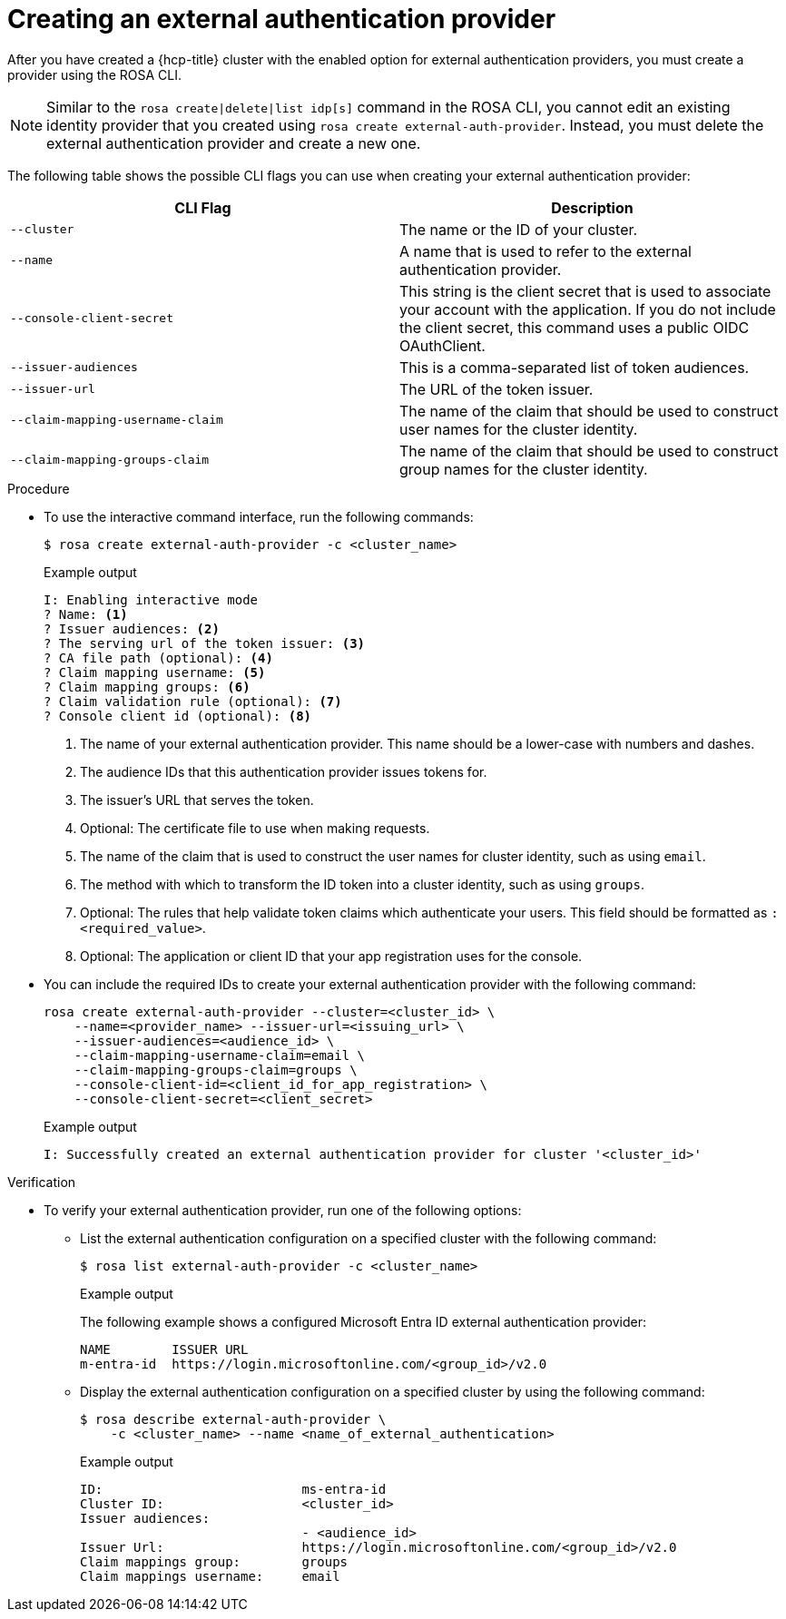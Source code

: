 // Module included in the following assemblies:
//
// * rosa_hcp/rosa-hcp-sts-creating-a-cluster-quickly.adoc
:_mod-docs-content-type: PROCEDURE
[id="rosa-hcp-sts-creating-a-cluster-external-auth-provider-cli_{context}"]
= Creating an external authentication provider
:source-highlighter: pygments
:pygments-style: emacs
:icons: font

After you have created a {hcp-title} cluster with the enabled option for external authentication providers, you must create a provider using the ROSA CLI.

[NOTE]
====
Similar to the `rosa create|delete|list idp[s]` command in the ROSA CLI, you cannot edit an existing identity provider that you created using `rosa create external-auth-provider`. Instead, you must delete the external authentication provider and create a new one.
====

The following table shows the possible CLI flags you can use when creating your external authentication provider:

[cols="1,1", options="header"]
|===

|CLI Flag
|Description

|`--cluster`
|The name or the ID of your cluster.

|`--name`
|A name that is used to refer to the external authentication provider.

|`--console-client-secret`
|This string is the client secret that is used to associate your account with the application. If you do not include the client secret, this command uses a public OIDC OAuthClient.

|`--issuer-audiences`
|This is a comma-separated list of token audiences.

|`--issuer-url`
|The URL of the token issuer.

|`--claim-mapping-username-claim`
|The name of the claim that should be used to construct user names for the cluster identity.

|`--claim-mapping-groups-claim`
|The name of the claim that should be used to construct group names for the cluster identity.

|===

.Procedure

* To use the interactive command interface, run the following commands:
+
[source,terminal]
----
$ rosa create external-auth-provider -c <cluster_name>
----
+
.Example output
--
[source,terminal]
----
I: Enabling interactive mode
? Name: <1>
? Issuer audiences: <2>
? The serving url of the token issuer: <3>
? CA file path (optional): <4>
? Claim mapping username: <5>
? Claim mapping groups: <6>
? Claim validation rule (optional): <7>
? Console client id (optional): <8>
----
<1> The name of your external authentication provider. This name should be a lower-case with numbers and dashes.
<2> The audience IDs that this authentication provider issues tokens for.
<3> The issuer's URL that serves the token.
<4> Optional: The certificate file to use when making requests.
<5> The name of the claim that is used to construct the user names for cluster identity, such as using `email`.
<6> The method with which to transform the ID token into a cluster identity, such as using `groups`.
<7> Optional: The rules that help validate token claims which authenticate your users. This field should be formatted as `:<required_value>`.
<8> Optional: The application or client ID that your app registration uses for the console.
--

* You can include the required IDs to create your external authentication provider with the following command:
+
[source,terminal]
----
rosa create external-auth-provider --cluster=<cluster_id> \
    --name=<provider_name> --issuer-url=<issuing_url> \
    --issuer-audiences=<audience_id> \
    --claim-mapping-username-claim=email \
    --claim-mapping-groups-claim=groups \
    --console-client-id=<client_id_for_app_registration> \
    --console-client-secret=<client_secret>
----
+
.Example output
+
[source,terminal]
----
I: Successfully created an external authentication provider for cluster '<cluster_id>'
----

.Verification

* To verify your external authentication provider, run one of the following options:

** List the external authentication configuration on a specified cluster with the following command:
+
[source,terminal]
----
$ rosa list external-auth-provider -c <cluster_name>
----
+
.Example output
+
The following example shows a configured Microsoft Entra ID external authentication provider:
+
[source,terminal]
----
NAME        ISSUER URL
m-entra-id  https://login.microsoftonline.com/<group_id>/v2.0
----

** Display the external authentication configuration on a specified cluster by using the following command:
+
[source,terminal]
----
$ rosa describe external-auth-provider \
    -c <cluster_name> --name <name_of_external_authentication>
----
+
.Example output
+
[source,terminal]
----
ID:                          ms-entra-id
Cluster ID:                  <cluster_id>
Issuer audiences:
                             - <audience_id>
Issuer Url:                  https://login.microsoftonline.com/<group_id>/v2.0
Claim mappings group:        groups
Claim mappings username:     email
----
